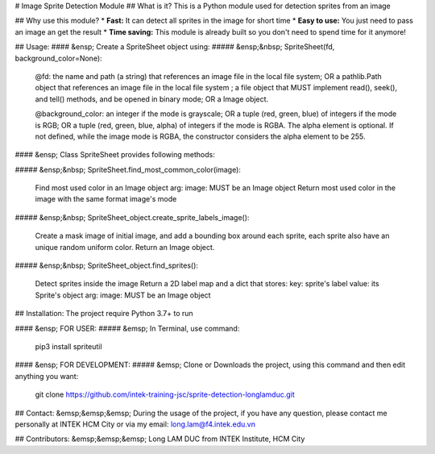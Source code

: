 # Image Sprite Detection Module
## What is it?
This is a Python module used for detection sprites from an image

## Why use this module?
* **Fast:** It can detect all sprites in the image for short time
* **Easy to use:** You just need to pass an image an get the result
* **Time saving:** This module is already built so you don't need to spend time for it anymore!


## Usage:
#### &ensp; Create a SpriteSheet object using:
##### &ensp;&nbsp; SpriteSheet(fd, background_color=None):

             @fd: the name and path (a string) that references an image file in the local file system;
             OR a pathlib.Path object that references an image file in the local file system ; a file object that MUST implement read(), seek(), and tell() methods, and be opened in binary mode;
             OR a Image object.

             @background_color: an integer if the mode is grayscale;
             OR a tuple (red, green, blue) of integers if the mode is RGB;
             OR a tuple (red, green, blue, alpha) of integers if the mode is RGBA. The alpha element is optional. If not defined, while the image mode is RGBA, the constructor considers the alpha element to be 255.

#### &ensp; Class SpriteSheet provides following methods:

##### &ensp;&nbsp; SpriteSheet.find_most_common_color(image):

	Find most used color in an Image object
	arg: image: MUST be an Image object
	Return most used color in the image with the same format image's mode

##### &ensp;&nbsp; SpriteSheet_object.create_sprite_labels_image():

	Create a mask image of initial image, and add a bounding box around each sprite,
	each sprite also have an unique random uniform color.
	Return an Image object.

##### &ensp;&nbsp; SpriteSheet_object.find_sprites():

	Detect sprites inside the image
	Return a 2D label map and a dict that stores:
	key: sprite's label
	value: its Sprite's object
	arg: image: MUST be an Image object

## Installation:
The project require Python 3.7+ to run

#### &ensp; FOR USER:
##### &emsp; In Terminal, use command:

		 pip3 install spriteutil

#### &ensp; FOR DEVELOPMENT:
##### &emsp; Clone or Downloads the project, using this command and then edit anything you want:

         git clone https://github.com/intek-training-jsc/sprite-detection-longlamduc.git

## Contact:
&emsp;&emsp;&emsp; During the usage of the project, if you have any question, please contact me personally at INTEK HCM City or via my email: long.lam@f4.intek.edu.vn

## Contributors:
&emsp;&emsp;&emsp; Long LAM DUC from INTEK Institute, HCM City


